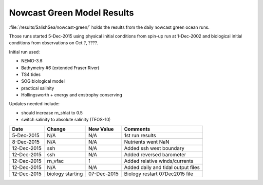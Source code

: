 .. _NowcastGreenResults:

***************************
Nowcast Green Model Results
***************************

:file:`/results/SalishSea/nowcast-green/` holds the results from the daily nowcast green ocean runs.

Those runs started 5-Dec-2015 using physical initial conditions from spin-up run at 1-Dec-2002 and biological initial conditions from observations on Oct ?, ????.

Initial run used:

* NEMO-3.6
* Bathymetry #6 (extended Fraser River)
* TS4 tides
* SOG biological model
* practical salinity
* Hollingsworth + energy and enstrophy conserving

Updates needed include:

* should increase rn_shlat to 0.5
* switch salinity to absolute salinity (TEOS-10)

=========== ======================= ============= ===================================
 Date        Change                  New Value     Comments
=========== ======================= ============= ===================================
5-Dec-2015   N/A                     N/A           1st run results
8-Dec-2015   N/A                     N/A           Nutrients went NaN
12-Dec-2015  ssh                     N/A           Added ssh west boundary
12-Dec-2015  ssh                     N/A           Added reversed barometer 
12-Dec-2015  rn_vfac                 1             Added relative winds/currents 
12-Dec-2015  N/A                     N/A           Added daily and tidal output files
12-Dec-2015  biology starting        07-Dec-2015   Biology restart 07Dec2015 file
=========== ======================= ============= ===================================


